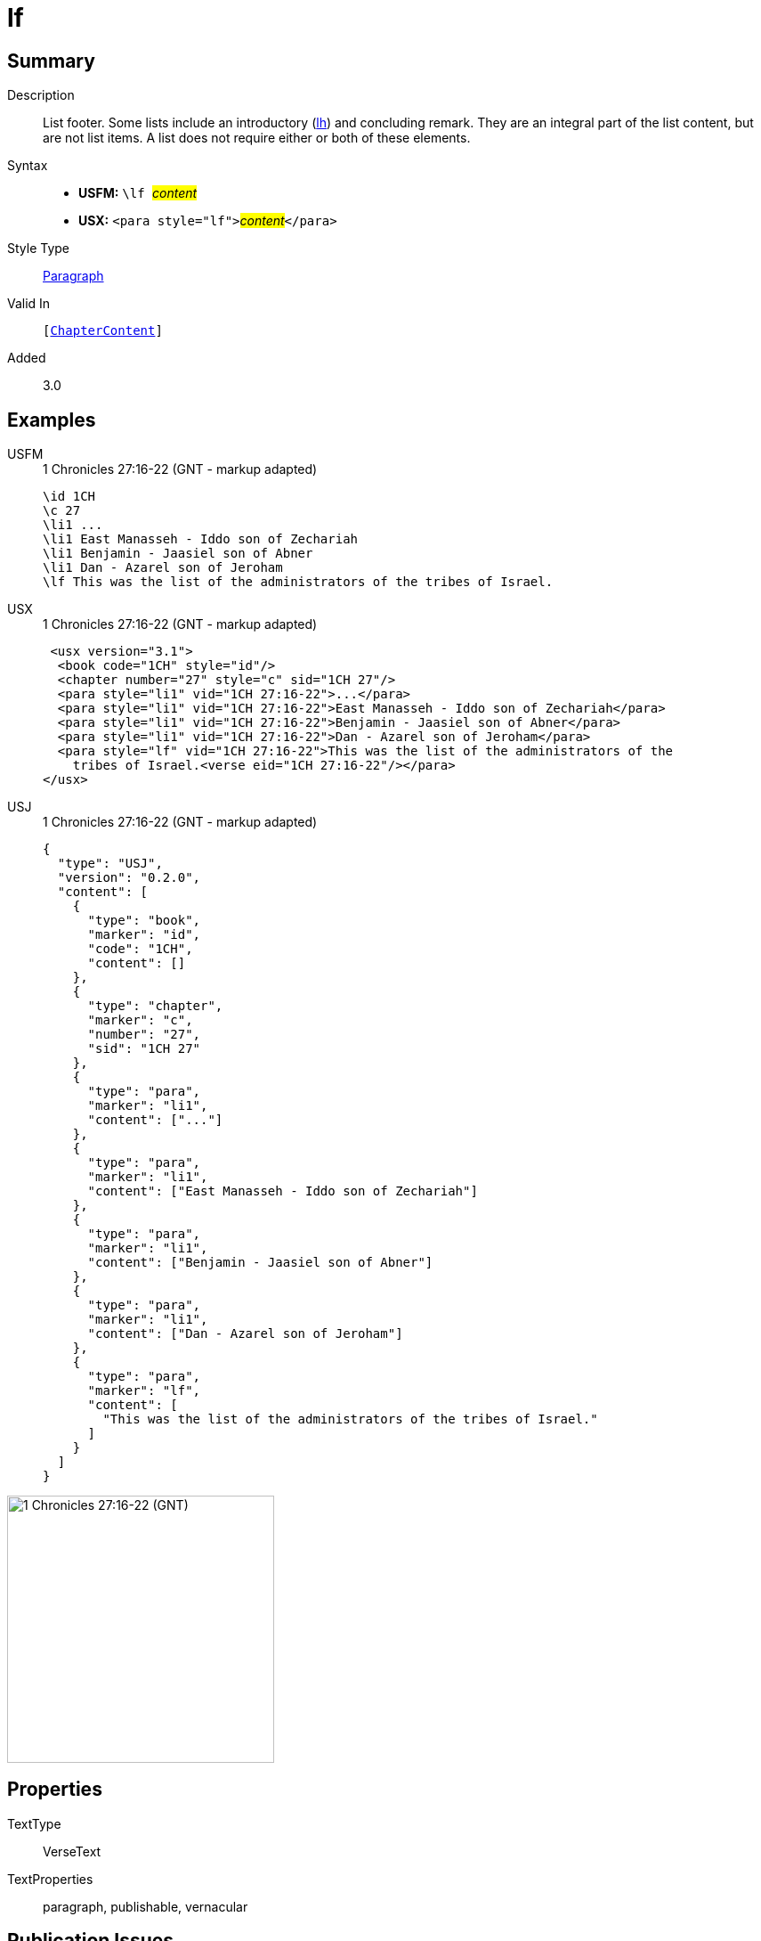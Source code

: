 = lf
:description: List footer
:url-repo: https://github.com/usfm-bible/tcdocs/blob/main/markers/para/lf.adoc
:noindex:
ifndef::localdir[]
:source-highlighter: rouge
:localdir: ../
endif::[]
:imagesdir: {localdir}/images

// tag::public[]

== Summary

Description:: List footer. Some lists include an introductory (xref:para:lists/lh.adoc[lh]) and concluding remark. They are an integral part of the list content, but are not list items. A list does not require either or both of these elements.
Syntax::
* *USFM:* ``++\lf ++``#__content__#
* *USX:* ``++<para style="lf">++``#__content__#``++</para>++``
Style Type:: xref:para:index.adoc[Paragraph]
Valid In:: `[xref:doc:index.adoc#doc-book-chapter-content[ChapterContent]]`
// tag::spec[]
Added:: 3.0
// end::spec[]

== Examples

[tabs]
======
USFM::
+
.1 Chronicles 27:16-22 (GNT - markup adapted)
[source#src-usfm-para-lf_1,usfm,highlight=7]
----
\id 1CH
\c 27
\li1 ...
\li1 East Manasseh - Iddo son of Zechariah
\li1 Benjamin - Jaasiel son of Abner
\li1 Dan - Azarel son of Jeroham
\lf This was the list of the administrators of the tribes of Israel.
----
USX::
+
.1 Chronicles 27:16-22 (GNT - markup adapted)
[source#src-usx-para-lf_1,xml,highlight=8]
----
 <usx version="3.1">
  <book code="1CH" style="id"/>
  <chapter number="27" style="c" sid="1CH 27"/>
  <para style="li1" vid="1CH 27:16-22">...</para>
  <para style="li1" vid="1CH 27:16-22">East Manasseh - Iddo son of Zechariah</para>
  <para style="li1" vid="1CH 27:16-22">Benjamin - Jaasiel son of Abner</para>
  <para style="li1" vid="1CH 27:16-22">Dan - Azarel son of Jeroham</para>
  <para style="lf" vid="1CH 27:16-22">This was the list of the administrators of the
    tribes of Israel.<verse eid="1CH 27:16-22"/></para>
</usx>
----
USJ::
+
.1 Chronicles 27:16-22 (GNT - markup adapted)
[source#src-usj-para-lf_1,json,highlight=]
----
{
  "type": "USJ",
  "version": "0.2.0",
  "content": [
    {
      "type": "book",
      "marker": "id",
      "code": "1CH",
      "content": []
    },
    {
      "type": "chapter",
      "marker": "c",
      "number": "27",
      "sid": "1CH 27"
    },
    {
      "type": "para",
      "marker": "li1",
      "content": ["..."]
    },
    {
      "type": "para",
      "marker": "li1",
      "content": ["East Manasseh - Iddo son of Zechariah"]
    },
    {
      "type": "para",
      "marker": "li1",
      "content": ["Benjamin - Jaasiel son of Abner"]
    },
    {
      "type": "para",
      "marker": "li1",
      "content": ["Dan - Azarel son of Jeroham"]
    },
    {
      "type": "para",
      "marker": "lf",
      "content": [
        "This was the list of the administrators of the tribes of Israel."
      ]
    }
  ]
}
----
======

image::para/lf_1.jpg[1 Chronicles 27:16-22 (GNT),300]

== Properties

TextType:: VerseText
TextProperties:: paragraph, publishable, vernacular

== Publication Issues

// end::public[]

== Discussion
